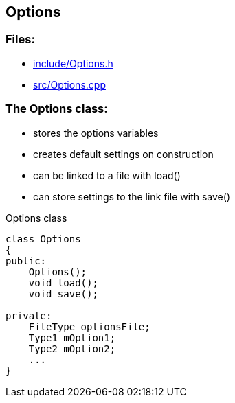 == Options

//link:base/options.adoc[options.adoc]

=== Files:

* link:../include/Options.h[include/Options.h]

* link:../../src/Options.cpp[src/Options.cpp]

=== The Options class:

* stores the options variables

* creates default settings on construction

* can be linked to a file with load()

* can store settings to the link file with save()

.Options class
[source, C++]
----
class Options
{
public:
    Options();
    void load();
    void save();

private:
    FileType optionsFile;
    Type1 mOption1;
    Type2 mOption2;
    ...
}
----